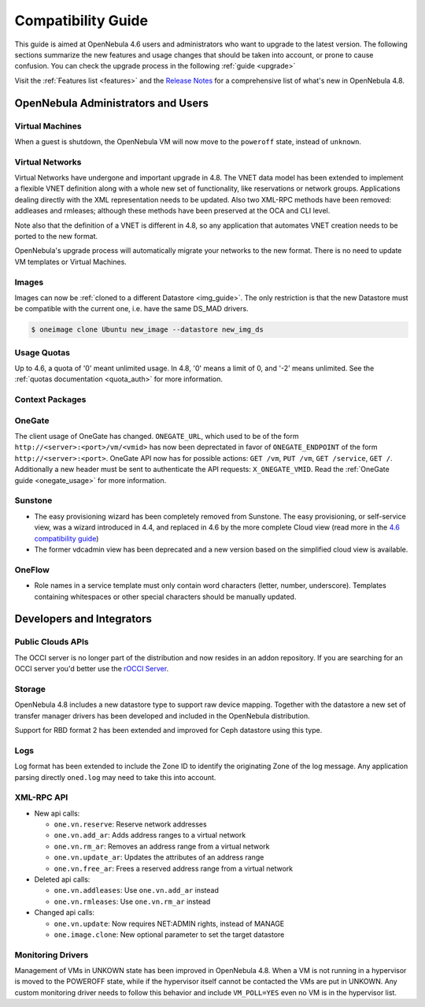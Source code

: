 .. _compatibility:

====================
Compatibility Guide
====================

This guide is aimed at OpenNebula 4.6 users and administrators who want to upgrade to the latest version. The following sections summarize the new features and usage changes that should be taken into account, or prone to cause confusion. You can check the upgrade process in the following :ref:`guide <upgrade>`

Visit the :ref:`Features list <features>` and the `Release Notes <http://opennebula.org/software/release/>`_ for a comprehensive list of what's new in OpenNebula 4.8.

OpenNebula Administrators and Users
================================================================================

Virtual Machines
--------------------------------------------------------------------------------

When a guest is shutdown, the OpenNebula VM will now move to the ``poweroff`` state, instead of ``unknown``.

Virtual Networks
--------------------------------------------------------------------------------

Virtual Networks have undergone and important upgrade in 4.8. The VNET data model has been extended to implement a flexible VNET definition along with a whole new set of functionality, like reservations or network groups. Applications dealing directly with the XML representation needs to be updated. Also two XML-RPC methods have been removed: addleases and rmleases; although these methods have been preserved at the OCA and CLI level.

Note also that the definition of a VNET is different in 4.8, so any application that automates VNET creation needs to be ported to the new format.

OpenNebula's upgrade process will automatically migrate your networks to the new format. There is no need to update VM templates or Virtual Machines.

Images
--------------------------------------------------------------------------------

Images can now be :ref:`cloned to a different Datastore <img_guide>`. The only restriction is that the new Datastore must be compatible with the current one, i.e. have the same DS_MAD drivers.

.. code::

    $ oneimage clone Ubuntu new_image --datastore new_img_ds

Usage Quotas
--------------------------------------------------------------------------------

Up to 4.6, a quota of '0' meant unlimited usage. In 4.8, '0' means a limit of 0, and '-2' means unlimited. See the :ref:`quotas documentation <quota_auth>` for more information.

Context Packages
--------------------------------------------------------------------------------

.. todo:: #2927 GATEWAY_IFACE

OneGate
--------------------------------------------------------------------------------

The client usage of OneGate has changed. ``ONEGATE_URL``, which used to be of the form ``http://<server>:<port>/vm/<vmid>`` has now been deprectated in favor of ``ONEGATE_ENDPOINT`` of the form ``http://<server>:<port>``. OneGate API now has for possible actions: ``GET /vm``, ``PUT /vm``, ``GET /service``, ``GET /``. Additionally a new header must be sent to authenticate the API requests: ``X_ONEGATE_VMID``. Read the :ref:`OneGate guide <onegate_usage>` for more information.

Sunstone
--------------------------------------------------------------------------------

- The easy provisioning wizard has been completely removed from Sunstone. The easy provisioning, or self-service view, was a wizard introduced in 4.4, and replaced in 4.6 by the more complete Cloud view (read more in the `4.6 compatibility guide <http://docs.opennebula.org/4.6/release_notes/release_notes/compatibility.html#sunstone-cloud-view>`_)

- The former vdcadmin view has been deprecated and a new version based on the simplified cloud view is available.

OneFlow
--------------------------------------------------------------------------------

- Role names in a service template must only contain word characters (letter, number, underscore). Templates containing whitespaces or other special characters should be manually updated.

Developers and Integrators
================================================================================

Public Clouds APIs
--------------------------------------------------------------------------------

The OCCI server is no longer part of the distribution and now resides in an addon repository. If you are searching for an OCCI server you'd better use the `rOCCI Server <http://gwdg.github.io/rOCCI-server/>`_.

.. todo:: add OCCI addon repo URL

Storage
--------------------------------------------------------------------------------

OpenNebula 4.8 includes a new datastore type to support raw device mapping. Together with the datastore a new set of transfer manager drivers has been developed and included in the OpenNebula distribution.

Support for RBD format 2 has been extended and improved for Ceph datastore using this type.

Logs
--------------------------------------------------------------------------------

Log format has been extended to include the Zone ID to identify the originating Zone of the log message. Any application parsing directly ``oned.log`` may need to take this into account.

XML-RPC API
--------------------------------------------------------------------------------

* New api calls:

  * ``one.vn.reserve``: Reserve network addresses
  * ``one.vn.add_ar``: Adds address ranges to a virtual network
  * ``one.vn.rm_ar``: Removes an address range from a virtual network
  * ``one.vn.update_ar``: Updates the attributes of an address range
  * ``one.vn.free_ar``: Frees a reserved address range from a virtual network

* Deleted api calls:

  * ``one.vn.addleases``: Use ``one.vn.add_ar`` instead
  * ``one.vn.rmleases``: Use ``one.vn.rm_ar`` instead

* Changed api calls:

  * ``one.vn.update``: Now requires NET:ADMIN rights, instead of MANAGE
  * ``one.image.clone``: New optional parameter to set the target datastore

Monitoring Drivers
--------------------------------------------------------------------------------

Management of VMs in UNKOWN state has been improved in OpenNebula 4.8. When a
VM is not running in a hypervisor is moved to the POWEROFF state, while if the
hypervisor itself cannot be contacted the VMs are put in UNKOWN. Any custom monitoring driver needs to follow this behavior and include ``VM_POLL=YES`` even no VM is in the hypervisor list.

.. |sunstone_group_defview| image:: /images/sunstone_group_defview.png
.. |sunstone_multi_boot| image:: /images/sunstone_multi_boot.png

